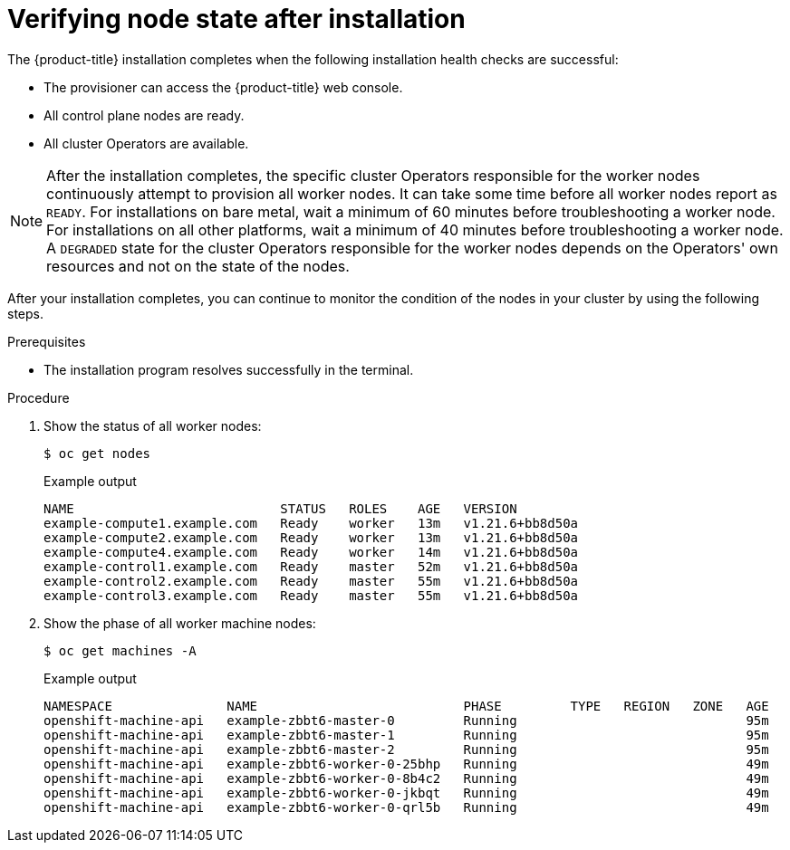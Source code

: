 // Module included in the following assemblies:
//
// * installing/index.adoc

:_module-type: PROCEDURE
[id="ipi-verifying-nodes-after-installation_{context}"]
= Verifying node state after installation

[role="_abstract"]
The {product-title} installation completes when the following installation health checks are successful:

* The provisioner can access the {product-title} web console.

* All control plane nodes are ready.

* All cluster Operators are available.

[NOTE]
====
After the installation completes, the specific cluster Operators responsible for the worker nodes continuously attempt to provision all worker nodes. It can take some time before all worker nodes report as `READY`. For installations on bare metal, wait a minimum of 60 minutes before troubleshooting a worker node. For installations on all other platforms, wait a minimum of 40 minutes before troubleshooting a worker node. A `DEGRADED` state for the cluster Operators responsible for the worker nodes depends on the Operators' own resources and not on the state of the nodes.
====

After your installation completes, you can continue to monitor the condition of the nodes in your cluster by using the following steps.

.Prerequisites
* The installation program resolves successfully in the terminal.

.Procedure
. Show the status of all worker nodes:

+
[source,terminal]
----
$ oc get nodes
----

+
.Example output
[source,terminal]
----
NAME                           STATUS   ROLES    AGE   VERSION
example-compute1.example.com   Ready    worker   13m   v1.21.6+bb8d50a
example-compute2.example.com   Ready    worker   13m   v1.21.6+bb8d50a
example-compute4.example.com   Ready    worker   14m   v1.21.6+bb8d50a
example-control1.example.com   Ready    master   52m   v1.21.6+bb8d50a
example-control2.example.com   Ready    master   55m   v1.21.6+bb8d50a
example-control3.example.com   Ready    master   55m   v1.21.6+bb8d50a
----

. Show the phase of all worker machine nodes:

+
[source,terminal]
----
$ oc get machines -A
----

+
.Example output
[source,terminal]
----
NAMESPACE               NAME                           PHASE         TYPE   REGION   ZONE   AGE
openshift-machine-api   example-zbbt6-master-0         Running                              95m
openshift-machine-api   example-zbbt6-master-1         Running                              95m
openshift-machine-api   example-zbbt6-master-2         Running                              95m
openshift-machine-api   example-zbbt6-worker-0-25bhp   Running                              49m
openshift-machine-api   example-zbbt6-worker-0-8b4c2   Running                              49m
openshift-machine-api   example-zbbt6-worker-0-jkbqt   Running                              49m
openshift-machine-api   example-zbbt6-worker-0-qrl5b   Running                              49m
----
